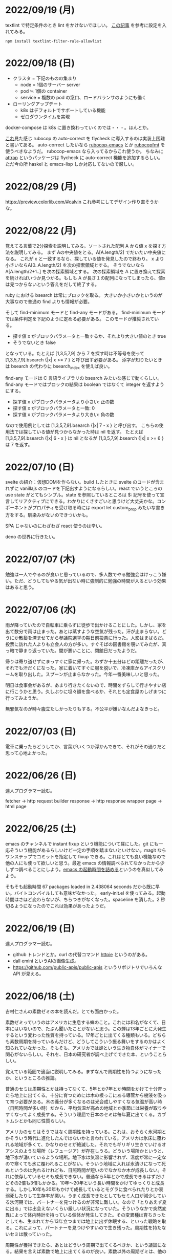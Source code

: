 * 2022/09/19 (月)

textlint で特定条件のとき lint をかけないでほしい。
[[https://qiita.com/azu/items/0f8ca9f1fd531d6b2f4b][この記事]] を参考に設定を入れてみる。

#+begin_src
npm install textlint-filter-rule-allowlist
#+end_src


* 2022/09/18 (日)

- クラスタ = 下記のものの集まり
  - node = 1個のサーバー server
  - pod ≒ 1個の container
  - service = 複数の pod の窓口、ロードバランサのようにも働く
- ローリングアップデート
  - k8s はデフォルトでサポートしている機能
  - ゼロダウンタイムを実現

docker-compose は k8s に置き換わっていくのでは・・・。ほんとか。

[[https://github.com/flycheck/flycheck/issues/482][これ]]見た感じ rubocop の auto-correct を flycheck に導入するのは実装上困難と書いてある。
auto-correct したいなら [[https://github.com/rubocop/rubocop-emacs][rubocop-emacs]] とか [[https://github.com/jimeh/rubocopfmt.el][rubocopfmt]] を使うべきなようだ。
rubocop-emacs なら入ってるからこれ使うか。
ちなみに [[https://github.com/jyp/attrap][attrap]] というパッケージは flycheck に auto-correct 機能を追加するらしい。
ただ今の所 haskel と emacs-lisp しか対応してないので厳しい。

* 2022/08/29 (月)

https://preview.colorlib.com/#calvin これ参考にしてデザイン作り直そうかな。

* 2022/08/22 (月)

覚えてる言葉で2分探索を説明してみる。ソートされた配列 A から値 x を探す方法を説明してみる。
まず Aの中央値をとる。A[A.length/2] でだいたい中央値になる。
これが x と一致するなら、探している値を発見したので終わり。
x より小さいならA[0..A.length/2] を次の探索領域とする。
そうでないなら A[A.length/2+1..] を次の探索領域とする。
次の探索領域を A に置き換えて探索を続ければいつか見つかる。もしも A が長さ１の配列になってしまったら、値x は見つからないという答えをだして終了する。

ruby における bsearch は常にブロックを取る。
大きいか小さいかというのが大事なので普通の find よりも情報が必要。

そして find-minimum モードと find-any モードがある。
find-minimum モードでは条件判定を下記のように定める必要がある。
このモードが推奨されている。

- 探す値 x がブロックパラメータと一致するか、それより大きい値のとき true
- そうでないとき false

となっている。たとえば [1,3,5,7,9] から 7 を探す時は不等号を使って [1,3,5,7,9].bsearch {|x| x >= 7 } と呼び出す必要がある。
添字が知りたいときは bsearch の代わりに bsearch_index を使えば良い。

find-any モードは C 言語ライブラリの bsearch みたいな感じで動くらしい。
find-any モードではブロックの結果は boolean ではなくて integer を返すようにする。

- 探す値 x がブロックパラメータより小さい: 正の数
- 探す値 x がブロックパラメータと一致: 0
- 探す値 x がブロックパラメータより大きい: 負の数

なので使用例としては [1,3,5,7,9].bsearch {|x| 7 - x } と呼び出す。
こちらの使用法では探している値が見つからなかった時は nil を返す。
たとえば [1,3,5,7,9].bsearch {|x| 6 - x } は nil となるが [1,3,5,7,9].bsearch {|x| x >= 6 } は 7 を返す。

* 2022/07/10 (日)

svelte の紹介：仮想DOMを作らない。build したときに svelte のコードが含まれずに vanillajs のコードを下記出すようになるらしい。react でいうところの use state がとてもシンプル。state を参照しているところは $: 記号を使って宣言してリアクティブにできる。わかりにくさすごいと思うけど大丈夫かな。コンポーネントがプロパティを受け取る時には export let custom_prop みたいな書き方をする。馴染みがないのできついかも。

SPA じゃないのにわざわざ react 使うのは辛い。

deno の世界に行きたい。

* 2022/07/07 (木)

勉強は一人でやるのが良いと思っているので、多人数でやる勉強会はけっこう嫌い。ただ、どうしてもやる気が出ない時に強制的に勉強の時間が入るという効果はあると思う。

* 2022/07/06 (水)

雨が降っていたので自転車に乗らずに徒歩で出かけることにした。しかし、家を出て数分で雨は止まった。あとは蒸すような空気が残った。汗が止まらない。どうにか散髪を済ませてから参議院選挙の期日前投票に行った。人影はまばらだ。投票に訪れた人よりも立会人の方が多い。すぐそばの図書館を覗いてみたが、真っ暗で静まり返っていた。間が悪いことに、閉館日だったようだ。

帰りは寄り道せずにまっすぐに家に帰った。わずか十五分ほどの距離だったが、それでも汗だくになった。家に着いてすぐに服を脱いで、冷凍庫からアイスクリームを取り出した。スプーンが止まらなかった。今年一番美味しいと思った。

明日は食事会があるが、あまり行きたくないので、時間をずらして行きやすい店に行こうかと思う。久しぶりに坦々麺を食べるか、それとも定食屋のしげまつに行ってみようか。

無邪気なのが時々腹立たしかったりもする。不公平が嫌いなんだよなきっと。

* 2022/07/03 (日)

電車に乗ったらどうしてか、言葉がいくつか浮かんできて、それがその通りだと思って心地よかった。

* 2022/06/26 (日)

達人プログラマー読む。

fetcher -> http request builder
response -> http response wrapper
page -> html page

* 2022/06/25 (土)

emacs のチャンネルで instant fixup という機能について耳にした。git にも一応そういう機能があるらしいけど一定の手順を踏まないといけない。magit ならワンステップでコミットを指定して fixup できる。これはとても良い機能なので他の人にも使って欲しいと思う。最近 emacs の情報調べられてなかったから少しずつ調べることにしよう。[[https://zenn.dev/zk_phi/books/cba129aacd4c1418ade4/viewer/a53ba0ad0d729886a1dc][emacs の起動時間を詰める]]というのを真似してみよう。

そもそも起動時間 67 packages loaded in 2.438064 seconds だから既に早い。バイトコンパイルしても意味がなかった。
early-init.el を使ってみる。起動時間はさほど変わらないが、ちらつきがなくなった。spaceline を消した。2 秒切るようになったのでこれは効果があったようだ。

* 2022/06/19 (日)

達人プログラマー読む。

- github トレンドとか。curl の代替コマンド [[https://httpie.io/][httpie]] というのがある。
- dall emini というAIの画像生成。
- https://github.com/public-apis/public-apis というリポジトリでいろんな API が見える。

* 2022/06/18 (土)

吉村仁さんの素数ゼミの本を読んだ。とても面白かった。

素数ゼミっていうのはアメリカに生息する蝉のこと。これには和名がなくて、日本にはいないので、たぶん聞いたことがないと思う。この蝉は13年ごとに大発生するという変わった性質を持っている。17年ごとに出てくる種類もいる。どちらも素数周期を持っているんだけど、どうしてこういう振る舞いをするのかはよく知られていなかった。そもそも、アメリカでは蝉という生き物自体がマイナーで関心がないらしい。それを、日本の研究者が調べ上げてできた本、ということらしい。

覚えている範囲で適当に説明してみる。まずなんで周期性を持つようになったか、というところの推論。

普通のセミは周期性とかは持ってなくて、5年とか7年とか時間をかけて十分育ったら地上に出てくる。十分に育つためには木の根っこにある導管から樹液を吸って育つ必要がある。木の養分が多くなるのは光合成しやすくなる気温が高い時（日照時間が多い時）だから、平均気温が高めの地域とか季節には栄養が取りやすくなってよく成長する。そういう理屈で日本のセミは毎年夏に出てくる。カブトムシとかも同じ性質らしい。

アメリカのセミはそうではなく周期性を持っている。これは、おそらく氷河期とかそういう時代に進化したんではないかと言われている。アメリカは氷床に覆われる地域が多くて、かなりのセミが絶滅した。それでもギリギリ生きていけるオアシスのような場所（レフュージア）が存在しうる。どういう場所かというと、地下水が湧いているような場所。地下水は気温に影響されず、温度が常に一定なので寒くても氷に覆われることがない。そういう地域に入れば氷漬けになって死ぬというのは免れるけれども、日照時間が短いのでなかなか木が成長しない。それに依存しているセミも成長できない。普通なら5年とかで成長できるはずだけどその2倍も3倍もかかる。10年〜20年という長い時間をかけてゆっくりと成長する。しかし10年も20年もかけて成長しているとモグラに食べられたりとか衰弱死したりして生存率が悪い。うまく成長できたとしてもセミ人口が減少している氷河期では、パートナーを見つけるのが非常に難しい。なので「とりあえず夏に出る」では出会えないくらい厳しい状況になっていた。そういうなかで突然変異によって体内時計を持っている個体が発生してきた。その変異種は育ちきったとしても、生まれてから13年立つまでは地上に出ず休眠する、といった戦略を取る。これによって、パートナーを見つけやすいので生き残った。周期性を持たないセミは散っていった。

周期性が獲得できたら、あとはどういう周期で出てくるべきか、という議論になる。結果を言えば素数で地上に出てくるのが良い。素数以外の周期ゼミは、他の周期ゼミと地上に出るタイミングが重なってしまう頻度が多い。すると、似た種類であるために交雑が発生し、血統を保てなくなる。血統が保てなくなると、周期が乱れてしまい仲間と同じ時期に地上に出ることができなくなって途絶する。そうして14年周期とか15年周期の戦略を選んだセミは篩い落とされてしまったのではないかと言われている。その後氷河時代が終わって暖かい時代が戻ってくるが、進化してしまったセミは元に戻れない。こうして13年周期、17年周期の素数ゼミだけがアメリカに残った。

一方、日本のセミはアメリカほど過酷な状況に陥らなかったので周期性を獲得するのに至らなかった。ただ、季節風とかに乗って東南アジアから虫がどんどんやってくる＋温暖化の影響でセミの種類が増えていった。同時にいろんな虫も増えたので賑やかになった。結果、適当に騒がしく鳴いてるだけだとパートナーが見つからなくなってしまったので、さまざまな音色を持つように進化していったらしい。アメリカのセミは特徴のない鳴き方だが日本のセミはヒグラシとかツクツクボウシみたいな幅のある音色を持っているというのが違うらしい。それはセミだけじゃなくてスズムシとかマツムシとかキリギリスとか秋の虫にも言えることなのだそうだ。味わいある。

ここまで読み切って、なんか生き物の理屈すごいなと思った。漫然と生きてるのが恥ずかしくなるくらい合理的に進化している。一方で、進化が後戻りできないからその合理性が失われているというのは悲しいことだ。人間が持っている伝統とか文化についても同じことが言えるのかもしれない。効率的に生きていくために社会を維持するために必要だった合理的な習慣が、今はもう必要なくなっていて無駄なことをしてしまっている。そういうことがいくらでもあるような気がする。合理的でないことをすべきではないとは思わないが、本当にやりたいことに時間を割けるならその方が幸せなんじゃないかというのは思う。

この素数ゼミの話から広がって、オスとメスで繁殖行為にかかるコストが違うという話が出てくる。オスが精子を生産するのは1億とか簡単に作れるけど、メスが卵を生産するのはもっと少ない。そういうわけでメスはオスを選ぶ必要が出てくる。基本的にメスは体が大きいとか丈夫に成長している個体をパートナーに選ぶ。そうして良い子孫を残そうとする。もう少し知性のある動物の場合は体の大きさだけでなく子供の世話をするかどうかみたいなところまで見ているかもしれない。

あと近しい種類と交雑しないようにする工夫について。オスは多数と交尾するコストも低いので、とにかく目についたメスに向かっていっても問題ない。交雑が発生しても、どれかのメスが同じ種なら、純血種の子孫を残すことはできる。でもメスは、パートナーに違う種を選んでしまったら、純血種の子孫を残すことができない。なのでメスはオスの種を見分ける必要がある。だから孔雀とかは雄の方が派手になっている。その他の生物でも、雄の方が派手で、メスは地味なことが多いらしい。

* 2022/06/12 (日)

google app sheet というのがあって spread sheet に対してカスタム UI を作れるらしい。ノーコードツール。

* 2022/06/05 (日)

js が最適化されてるので web assembly はそんなに使い道はないと言われている。

* 2022/05/17 (火)

- [[https://moneyforward.com/engineers_blog/2022/05/17/face-to-combinational-testing/][テストにおける組み合わせ爆発の対策（妥協策）の話]]
- [[https://www.youtube.com/watch?v=p-SO_We75t4&t=619][楽園実験の話]]、怖すぎる。

* 2022/05/16 (月)

LeetCode というコーディングテストのサービスがあるらしい。

- Design UX
  - You cannot design user experience (UXは人の身体や頭の中で起こることであり、人には個性があるので、デザイン不可能)
  - You can design product (プロダクトをデザインすることでUXをうながす)
    - Know our users (by questionnaire/interviews/ethnography)
    - Think about our users (by persona/jobs to be done/journey map/stakeholder maps/service blueprint)
    - Confirm with our users (by ideation/prototyping/user test)

* 2022/05/15 (日)

達人プログラマー読まねば。

warp というターミナル教えてもらった →日本語入力がうまく動いてなくて諦めたらしい。
マシン移行してからターミナルの設定全部とんだからやり直した方がいいかもな・・・。

* 2022/05/13 (金)

ソフトウェアアーキテクチャの基礎
https://zenn.dev/okunokentaro/articles/01g08xzr246r7p8336m57amkpn

[[http://ikemenakkio.blog129.fc2.com/blog-entry-83.html][ここ]]で紹介されているタブをピン留めしたり、まとめて閉じるためのショートカットキーを追加するやついれてみた。
https://chrome.google.com/webstore/detail/keyboard-shortcuts-to-clo/dkoadhojigekhckndaehenfbhcgfeepl/related

editorconfig というのがあるらしい。
https://qiita.com/naru0504/items/82f09881abaf3f4dc171

conventional commits というのがあるらしい。
https://speakerdeck.com/cocoeyes02/lets-use-conventional-commits

https://static.chunichi.co.jp/chunichi/pages/feature/QR/galois_field_in_auto_factory.html

* 2022/05/08 (日)

達人プログラマー読む。

* 2022/05/06 (金)

- orga -> uniorg
- mathjax -> katex
- prism.js -> highlight.js

の各種移行をどうにかやりきった。ただ、どれも少し振る舞いが違うらしくて一部レイアウトが崩れたり、変な番号が出てしまったりという不便がある。もちろんメリットもあって、セクションコメントとかがちゃんと動くようになったし、orga みたいな資料の少ないライブラリのドキュメントを探し回る必要がなくなった。uniorg の機能は orga よりもはるかに少ないのでできること、できないことははっきりしている。

もっと改良したい気もするがとにかく疲れたのでこれで休もう。

emacs で書体をボールドにする機能が効かなくなってる。これ直すのめんどくさそうだな・・・。と思ったらボールドフォントをインストールして再起動するだけでよかった。

* 2022/05/05 (木)

mathjax 効かなくなってたので復活させたい。いつ入ったのか知らないが orgajs の中でも [[https://github.com/orgapp/orgajs/pull/170][latex support]] があるらしい。これを使えば良いのだろうか。あれこれ調べたがドキュメントが薄いし、使い方がわからない。推測で入れてみたけど、期待した振る舞いもしてくれない・・・。unified プラグインとして使いたいだけなのに nextjs gatsby インテグレーションとかが多すぎて辛い。使うのやめようかな。代わりに [[https://github.com/rasendubi/uniorg][uniorg]] インストールしてみるか。インストールしてみたが下記の行でエラーになっている。

#+begin_src js
export {default} from './lib/index.js'
#+end_src

[[https://ja.javascript.info/import-export#ref-5462][再エクスポート]]と呼ばれる機能らしい。下のようなエラーメッセージが出る。

#+begin_src
Error [ERR_REQUIRE_ESM]:

require() of ES Module eggc-note/node_modules/uniorg-parse/lib/index.js
from eggc-note/.next/server/pages/memo/[[...slug]].js not supported.

Instead change the require of index.js in eggc-note/.next/server/pages/memo/[[...slug]].js
to a dynamic import() which is available in all CommonJS modules.
#+end_src

下記のようなことを言っているようだ。

1. uniorg-parse は ES Module で書かれている
2. ES Module は require() では読み込めないので代わりに import() を使え

ソースコードには require など書いてないが nextjs でビルドした時に内部で require に置き換えられるのでこのような動きをするのだろう。こういう体験をすると javascript は環境が悪い言語だなと言うのを感じる。さてこれを解決するには ES Module ではなく CommonJS で書かれたバージョンまでダウングレードするか、typescript あるいは webpack をうまく設定して ESModule に対応させるかしないといけない。[[https://zenn.dev/zabuton2mai/articles/b50cb6f39fa435][同じ問題が出た人もいる]]。がこの方法はワークアラウンドな印象がある。もう少し良い方法はないのかと調べたが[[https://github.com/ajitid/fzf-for-js/issues/85#issuecomment-941882494][これ]]に書いてあるものをやってみよう。

1. package.json に `"type": "module"` を追加。
2. tsconfig.json で `"module": "ES2020"` となるように変更。
3. 再起動

ダメだった。nextjs の内部でエラーが出る。調べてみると、[[https://nextjs.org/blog/next-12#es-modules-support-and-url-imports][nextjs12 からは ESM に対応している]]らしいので、上記に加えて nextjs のパッケージをアップグレードしてみる。エラーが出なくなった。よかった。続いて jest を動かしてみるが、こちらも同じようなエラーを発生させている。nextjs12 からはjest もビルドインされるようになったらしい。[[https://nextjs.org/docs/testing#setting-up-jest-with-the-rust-compiler][この記事]]をみながら設定を作り直すことにした。jest では長々としたエラーが出る。その一部を切り取ると下のようなことを書いてある。

1. jest でパースエラーが発生した
2. 原因は JS 標準のシンタックスが使われていないことによる
3. jest は babel の外にあるので、もしファイルの変形が必要なら babel の設定を入れる必要がある
4. ES Module が使いたいなら https://jestjs.io/docs/ecmascript-modules
5. Typescript が使いたいなら https://jestjs.io/docs/getting-started#using-typescript

Typescript は使っていて ts-jest を入れている。5番目の選択肢はそれを適用した上で ES Module をロードしたい。しかし nextjs の機能を使って jest.config.js をセットしているので中身がわからない。[[https://zenn.dev/miruoon_892/articles/e42e64fbb55137][この記事]]によると nextjs の jest サポートは最近実装されたらしくてまだ動かないことがあるかもと書いてある。特に typescript と組み合わせる例はあまりない様子。[[https://github.com/vercel/next.js/tree/canary/examples/with-jest][nextjs + jest のサンプル]]をみたところ ts-jest は使ってないようだ。なので ts-jest をアンインストールしてみる。結果は変わらず・・・。試しに babel-jest の設定を自分で書いて実行してみたら下のようなエラーに変わった。

> You appear to be using a native ECMAScript module configuration file, which is only supported when running Babel asynchronously.

結局これは解決できなくて、そういうモジュールを使ったテストを諦めることにした。つまり ES module をインポートしなければテストは書けるのでそれで妥協すると言うことだ。当然良い方針ではないけど、かなり時間を使っても解決できなかったので、これ以上やる気がなくなってしまった。いつか ESModule が普及したら、対応が進んで、こんな風にどハマりしない時代がきてくれるんじゃないかと祈る。

* 2022/05/04 (水)

想像のゾウという歌がある。発想の飛躍を描いている。漫然と動画を見ていると、何か筋の通ったようなものに感じるが、歌だけを聞いていると、それはもっとカオスな感じがして好ましく思えた。逆に言うと、映像があることで意味が変わってしまうと言うことが普通にあり得るのだと知った。

ふと、一人になった時に、ずっとこの時間が果てしなく続くとしたら嫌だな、と思うことがある。もしかすると、乳児にはそれがすぐ訪れるのかもしれない。

* 2022/05/03 (火)

初めて寝かしつけがうまくいった感覚があった。

戦争の中で車を盗んで逃げた人がいた。実はその車の主は、四台持っている車のうち一台で逃げていた。残った三台は他の人が使ってくれという意思をこめて、わざと鍵を差したままにしておいたそうだ。だから盗まれたことに対して、むしろよかったと考えているらしい。他人の車を盗んだ人は助かり、盗むのは悪だと考えていた人は助からなかった。そんなことがあり得るだろう。道徳観を問われるような気持ちがする。そして幸運にも、車の主は生きて逃げることができたが、もし持っていた車がただ一つで、逃げる準備をしている間に盗まれたとしたらどうだろう。盗んで生き延びるという選択肢には、そのような可能性がある。

* 2022/05/02 (月)

自分達の村を犠牲にして水害を発生させて、その後手当は受けられるんだろうか。
ちょっとしたことでイライラするのは我ながら大人気ないと思う。

* 2022/05/01 (日)

- typescript
  - https://future-architect.github.io/typescript-guide/index.html
  - typescript では 1.24567 | 0 が切り捨てになる（まあ普通は Math.floor 関数とか使うべき）
  - typescript では forEach より for-of 使った方が良い。
  - typescript では型ガードという概念がある。 ~if(typeof(x) == string)~ みたいな判定をしたブロックの中では変数 x が string として扱われて補完とかも効くようになる
- flutter の話
  - dart を使う
  - SafeArea, SidesBox, EdgeIndent などのレイアウト用のコンポーネントがある

* 2022/04/28 (木)

元気がない時に明るくて賑やかな場所に出てくると、さらに萎縮する感じがする。
「なんでも図解」が [[https://www.shoeisha.co.jp/campaign/award/2021/result][ITエンジニア本大賞2021]] を受賞したらしい。

* 2022/04/27 (水)

気力がなさすぎる。

SANDA という漫画読んだ。個性が強い。

* 2022/04/25 (月)

躍動感みたいなのが大事だと思う。

* 2022/04/24 (日)

- 知性が大事。久しぶりに両親に会ったけどなんか価値観の合わなさがすごかった。私が真面目なことを言っているのに、冗談にしてはぐらかそうとするのがなんか許せなかったりして疲れた。家族なのに何ヶ月か合わないだけでそういうことがあるのかと思ったけど、昔からそういう性質は変わってないはず。だから、細かいことに対して神経を尖らせるようになった自分が変わってしまったのかもしれない。
- 「日本人の英語」が良さそう（持ってたけど1/4くらいしか読んでなかった）
- component registry みたいな感じで何かを蓄えるところを registry と呼ぶ話

* 2022/04/23 (土)

- 身を焦がすような気持ちにはならん

* 2022/04/17 (日)

- テキストデータを yarn でとれるパッケージにしてしまおう。
- vite ... フランス語なのでヴィートと発音するらしい。vuejs の作者が作った webpack 代替ビルドツール。とても高速。
- vite_ruby は rails にも対応しているらしい。

* 2022/04/13 (水)

- BFF という言葉があるらしい。基本的にはいらないはず。
  https://qiita.com/souhei-etou/items/d5de99bb8cba1c59d393

github で fork したブランチを clone したら fork 元のブランチを取得できない。

#+begin_src
git ls-remote upstrem             #=> Remote ref がいっぱいあるのが見える
git remote show origin            #=> Remote branch がいっぱいある
git remote show upstream          #=> Remote branch が1個しか見えない(release tracked のみ)

git fetch upstream xxx            #=> xxx ブランチは fetch したが FETCH_HEAD にセットされるだけ
git checkout -b xxx FETCH_HEAD    #=> xxx ブランチは checkout できたが追跡できない
#+end_src

なんか動きがおかしいと思って、調べたら config が原因らしい。

#+begin_src
git config remote.upstream.fetch  #=> +refs/heads/release:ref/remotes/upstream/release
#+end_src

この config が勝手に入ったせいで release しか追跡できなくなっていたらしい。
まあ気持ちはわからなくもない。fork して origin で作業してるから普段 upstream を気にすることはない。
でもたまに upstream 参照したいこともあるので、全部追跡するようにしたい。

#+begin_src
git config remote.upstream.fetch "+refs/heads/*:ref/remotes/upstream/*"
git fetch upstrem
#+end_src

これで追跡できるようになった。

* 2022/04/12 (火)

- 生産性指標
  - lean と devops の科学という本
  - google では four keys
    - https://cloud.google.com/blog/ja/products/gcp/using-the-four-keys-to-measure-your-devops-performance
    - https://blog.recruit.co.jp/rls/2021-03-31-four-keys/

* 2022/04/10 (日)

- react on rails は使ってるサービスがわかってしまうらしい。
- webpacker は更新止まって shakapacker になるらしい。
- rust には enum がある
  - enum がメモリを無駄に消費するのを避けるにはスマートポインタを使う。
  - enum で分岐するにはパターンマッチ使う。
- https://kanjialive.com/ すご

* 2022/04/09 (土)

- 0歳児がうまく眠れなくて泣き続ける。寝ても30分ほどで泣き出してしまう。一日中そういう感じだったので夫婦ともども睡眠不足で朝を迎えた。妻が面倒を見てくれたので私はなんとか昼寝をすることができたが、妻の方は寝不足のせいでアドレナリンが出てかえって休めなかったようだ。
- ウクライナのマリウポリでは空爆があり2500人もの民間人が死亡したと言われている。

* 2022/04/03 (日)

- pandoc, playwright が本番環境でインストールできないとか言う話
- docker でやればなんとかなるストレージ2GBくらいは結構使う

* 2022/03/29 (火)

jest でテストするときに1個のテストケースだけを実行したいときは test() を test.only() に書き換えれば良い。
ファイルを書き換えたくない場合は jest -t "キーワード" のように引数指定すればキーワードを含むテストだけが実行される。
https://stackoverflow.com/questions/42827054/how-do-i-run-a-single-test-using-jest

https://typescript-jp.gitbook.io/deep-dive/ これ読んでみようかなあ。

typescript で相対パスで import していると長くなってしまうので良い方法はないのかと調べたら
tsconfig.json で baseUrl と paths いうのを使えば良いらしい。
https://stackoverflow.com/questions/34925992/how-to-avoid-imports-with-very-long-relative-paths-in-angular-2
https://dev.to/ruppysuppy/how-pros-get-rid-of-relative-imports-in-js-ts-2i3f

ts で書いたテストが Cannot find module でエラーを返す。
明らかにモジュールは定義しているので、モジュールのコンパイルに失敗してるのが原因のようだ。
jest が ts を受け取ったときどういう振る舞いをしているのか。
今は ts-jest というパッケージを使ってるので暗黙的にコンパイルしているようだ。
[[https://kulshekhar.github.io/ts-jest/docs/processing][これがフロー]]だけど、ちょっと細かすぎてよくわからない。

jest.config.js というファイルにその設定がある。


コンパイルエラーが出ないか確認するには

#+begin_src
yarn tsc --noEmit hogehoge.ts
#+end_src

みたいな感じで出力出さないフラグつけてコンパイルしたら良い。

* 2022/03/27 (日)

- クリーンアーキテクチャ読む。やっと20章でようやく核心にきた感じ。
- rails6.1 の新機能 delegated type
- 楽天 rapid API ... 個人でAPI提供したり、提供されてるAPIを呼び出したりできる
  - 漢字のよみがなで検索できるAPI https://api.rakuten.net/KanjiAlive/api/learn-to-read-and-write-japanese-kanji

* 2022/03/25 (金)

gh で github 操作するの面白い

#+begin_src bash
# プルリクを作る
gh pr create --base release --draft

# CI が通ってるか確認する
gh pr checks <PULL_REQUEST_NUMBER>

# プルリクレビューを依頼する
gh pr <PULL_REQUEST_NUMBER> ready
gh pr <PULL_REQUEST_NUMBER> edit --add-reviewers <REVIEWERS>
#+end_src

* 2022/03/24 (木)
- snap shot test というのがあるらしい。いいね https://jestjs.io/docs/snapshot-testing
* 2022/03/20 (日)

クリーンアーキテクチャよむかあ。
- https://www.ag-grid.com/ という datatable みたいなライブラリ
- https://react-select.com/ これは select のライブラリ。使ったことある。
- https://github.com/axios/axios で非同期通信
- https://vuex.vuejs.org/ja/ vuex という状態管理方法(redux みたいなの？)
- prime video
  - [[https://www.amazon.co.jp/dp/B08BYZQQTZ][upload]]
  - [[https://www.amazon.co.jp/gp/video/detail/B08BYJL8KY/ref=atv_dp_season_select_s1][the boys]]
- rails application のリファクタリングの参考になるかもしれない
  - https://inside.estie.co.jp/entry/2021/04/07/090000
  - https://qiita.com/kbaba1001/items/e265ad1e40f238931468
  - https://qiita.com/shunjikonishi/items/e39ed8091e1dca817468
  - https://magazine.rubyist.net/articles/0058/0058-ForeWord.html

* 2022/03/18 (金)

- 仕事の中にも、ダークソウルの篝火みたいな安心のできる場所は必要なんだと思う。仲間がいればなお良い。

* 2022/03/15 (火)

- GraphQL の pagination
  - cursor-based pagination というのが最近のはやり
  - cursor-based なら facebook が決めた relay というパターンが有る
  - ruby の graphql-ruby は relay-style で出力できるようになっている。connection_type メソッドを使えば良い。
  - よくある offset-base pagination がしたいなら kaminari を使えば良い。
- apollo studio が一番使いやすい
- grapql はバージョニングできないので変更するときは非推奨にしてから時間を置いて廃止とする
  - https://github.com/xuorig/graphql-schema_comparator これを使うと差分がわかるので破壊的変更に注意を出せる
  - https://github.com/cjoudrey/graphql-schema-linter graphql の schema をちゃんとする
- 仕様書？
  - https://spec.graphql.org/

* 2022/03/13 (日)

- またクリーンアーキテクチャ読むか…。めんど。
- PlannetScale というサービスが有るらしい。MySQL 互換 DB が使えるらしい。Youtube でも使っているとか。スケーリングできる。無料プランもある。マイグレーションのダウンタイムがない？
- 一つのリポジトリを複数のチームで育てているときに、全体的な変更を加えた場合、その変更を受け入れるか判断するためのルールが決まってないのが辛さの原因のような気がする。
- rust
  - タプル型構造体というのがあり、フィールド名がない。これは別名的に使うと良いらしい。
  - 構造体に紐付けられた関数はメソッドとなる。メソッドの引数から self を取り除くとスタティックになる。
- vuejs
  - composition function というのがある。composables ディレクトリに関数をいれる。慣例的に useXxxx という感じにする。その composition function をインポートすればどのコンポーネントからも利用できる。

* 2022/03/09 (水)

- 英語学習のクイズ？ https://quizlet.com/merletlists/folders/engineer-vocabulary-lists/sets

* 2022/03/06 (日)

- クリーンアーキテクチャ読む。
- alfred
  - clipboard history が便利
  - workflow を使えば自動出社 & slack 通知できる
- vuejs の話聞く
  - provide/indect は親コンポーネントの属性を子孫コンポーネントで使えるようにするという機能
    - react global context みたいな感じ
  - teleport はコンポーネントの DOM ツリーをそのまま別のコンポーネントに移し替えれる機能(モーダルで使う)
  - Composition API は setup というメソッドの中にデータと操作を近い場所に書けるようになる([[https://www.ragate.co.jp/blog/articles/9888][紹介記事]])
    - reactive で変更可能な属性を持てる
    - 今まで vue2 で使われてたものは Composition API に変わっていくらしい
- ちょっとしたイベントに参加することになった。やたら緊張する。

* 2022/03/05 (土)

https://qiita.com/Ladicle/items/feb5f9dce9adf89652cf この記事を見てから emacs で nerd font のアイコンを使いたいと思った。ricty + nerd にしたかったけど配布されてなかった。自分でビルドするのは大変だと知っているのでやりたくない。検索でヒットする https://github.com/macchaberrycream/RictyDiminished-Nerd-Fonts これは明らかに古くて、絵文字が足りない。最初、絵文字が足りてないことに気づかなくて、設定が悪いのかと思ってめちゃくちゃ悩んでしまった。

unicode にはプライベート領域というのがあって、何でも使っていいことになってるぽい。たとえば U+E708 は nerd-font では nf-dev-github_alt という名前を持っていて github のアイコン  がアサインされている。しかし上記の URL からダウンロードしてきたフォントはそのアイコンをビルド時に含めてないので文字が見つからなくて emacs のフォールバックが動く。結果よくわからないフォント（おそらく中国語フォント）の U+E708 が表示されるということが起きていた。Emacs ではフォントがないときのフォールバックの仕組みが無駄に凄い。たとえば絵文字 😁 とかは普通のフォントには含まれてない。こういう絵文字は Symbola というフォントを自動的に使うようになっている。無駄に凄いので設定がややこしくて原因を調べるのが大変だった。

* 2022/02/27 (日)

クリーンアーキテクチャ読む。java 前提になってるところが頭に入ってこない。

* 2022/02/26 (土)

Emacs での文字コード/フォントの扱いをシンプルにするため設定をやりなおそう。とりあえずフォントセットの設定を消してみる。手元で describe-char を使ってどのフォントが使われてるか調べてみた。

- アルファベット → Menlo
- ひらがな → ヒラギノ
- 漢字 → PingFang SC

というフォント割当になってるっぽい。実際 describe-fontset で fontset-default の中を見るとそんな感じになっている。これを Ricty に上書きしてみた。まあ一応期待通り動いている。

なんとなく init.el で flycheck を有効にしてみたら use-package マクロで警告がでてしまった。[[https://emacs.stackexchange.com/questions/17627/make-flychecks-reference-to-free-variable-work-with-macros][これ]]と同じ問題だ。 ~straight-use-package~ を使ってるせいで単に ~(require 'use-package)~ と書けばよいはずなのにどこにインストールされてるかわからんことになっていて微妙かも。

* 2022/02/24 (木)

- https://explainshell.com/ でわからないワンライナーとかを分析できるらしくて良いね
- ubuntu のマニュアルで書いてあるのを参照しているらしくて、BSD のコマンドとオプション違うので注意
- Unicode -> character set
- UTF8 -> character encoding schema: Unicode code point <-> bytes

| minimum code points | maximum code points |    byte1 |    byte2 |    byte3 |    byte4 |
|---------------------+---------------------+----------+----------+----------+----------|
| U+0000              | U+007F              | 0xxxxxxx |          |          |          |
| U+0080              | U+07FF              | 110xxxxx | 10xxxxxx |          |          |
| U+0800              | U+FFFF              | 1110xxxx | 10xxxxxx | 10xxxxxx |          |
| U+10000             | U+10FFFF            | 11110xxx | 10xxxxxx | 10xxxxxx | 10xxxxxx |

例： ぱ → unicode code point U+3071 → 3071 -> 0b101111111111 -> 変換表の x にビットを逐次埋めていく -> 11101011 10111111 10111111

仕事用の ssh-key を使っていたら個人用の github アカウントに全く芝が生えないのでなんかその辺いい感じに切り替える方法ないんやろか。
git の署名の所が参照されてるようなので git config local でアカウント切り替えたらいいんじゃなかろうか。
https://qiita.com/0084ken/items/f4a8b0fbff135a987fea この記事をみたらやはりそんな感じがした。

* 2022/02/23 (水)

- 先週読めなかったクリーンアーキテクチャの続き読むか…。
- gh コマンドと jq であそんだ。

* 2022/02/13 (日)

- google analytics/google analytics GA4 (ユーザアクション解析)個別にいれなくても google tag manager を使うと動的に埋め込めて凄い。
- rust はほとんどの文が式で、値を返す。
- https://qiita.com/hinastory/items/543ae9749c8bccb9afbc rust で fizz buzz の色んなパターンを書いてみたという記事。15 通りある。軽い狂気を感じる。
- https://developers.google.com/books ユーザ登録とか無しで本の情報取れるらしい。すごい。
- vuejs で子→親に情報を渡すには emit でイベント発行する。
- ヒューマンバグ大学という youtube チャンネルが有るんだって。

* 2022/02/07 (月)

「今日中にこの問題の原因について明らかにせよ」みたいな強い物言いが営業を通じてプログラマに飛び込んでくることがある。
そういうのを守るのもマネージャーの仕事なのだという。なるほどねえ。

* 2022/02/06 (日)
- nextjs のもっと軽量な vite っていうフレームワークがあるらしい。
- サイドバーがうまく定義出てきてないのが辛いので一旦削除する。
- js のチャンク(code spliting)に意味はあるのか？
  - https://qiita.com/seya/items/06b160adb7801ae9e66f
  - 1個のファイルに bundle してると、なにか一つ更新すると全部更新だがチャンクがあれば差分更新できる
  - CDN とかもそうかも
- vuejs のコンポーネントライブラリ vuefity というのがある。
- 犬画像が取れる API サービス https://dog.ceo/dog-api/ いくらでも犬がとれる。すごい。
- trdsql というのがあって、json のレコードをテーブルインポートしたりできるらしい。すげえ。

js/ts のデバッグをする時にプリントデバッグだけだと辛いのでデバッガを入れたい。
node が提供している方法は、サーバークライアント方式になっていて
debugger を書いたところでプログラムが待ち状態に入る。

#+begin_src bash
node --inspect-brk node_modules/.bin/jest -- tests/File.test.ts
#+end_src

クライアントとして chrome の開発者ツールみたいなのをそのまま使える。
ただわざわざ chrome のウィンドウでなにかするのはあんまり好みではないので他の方法を知りたい。
このめんどくさい設定地獄から抜け出すなら vscode を使うべきなんだろうなってのは思う。
